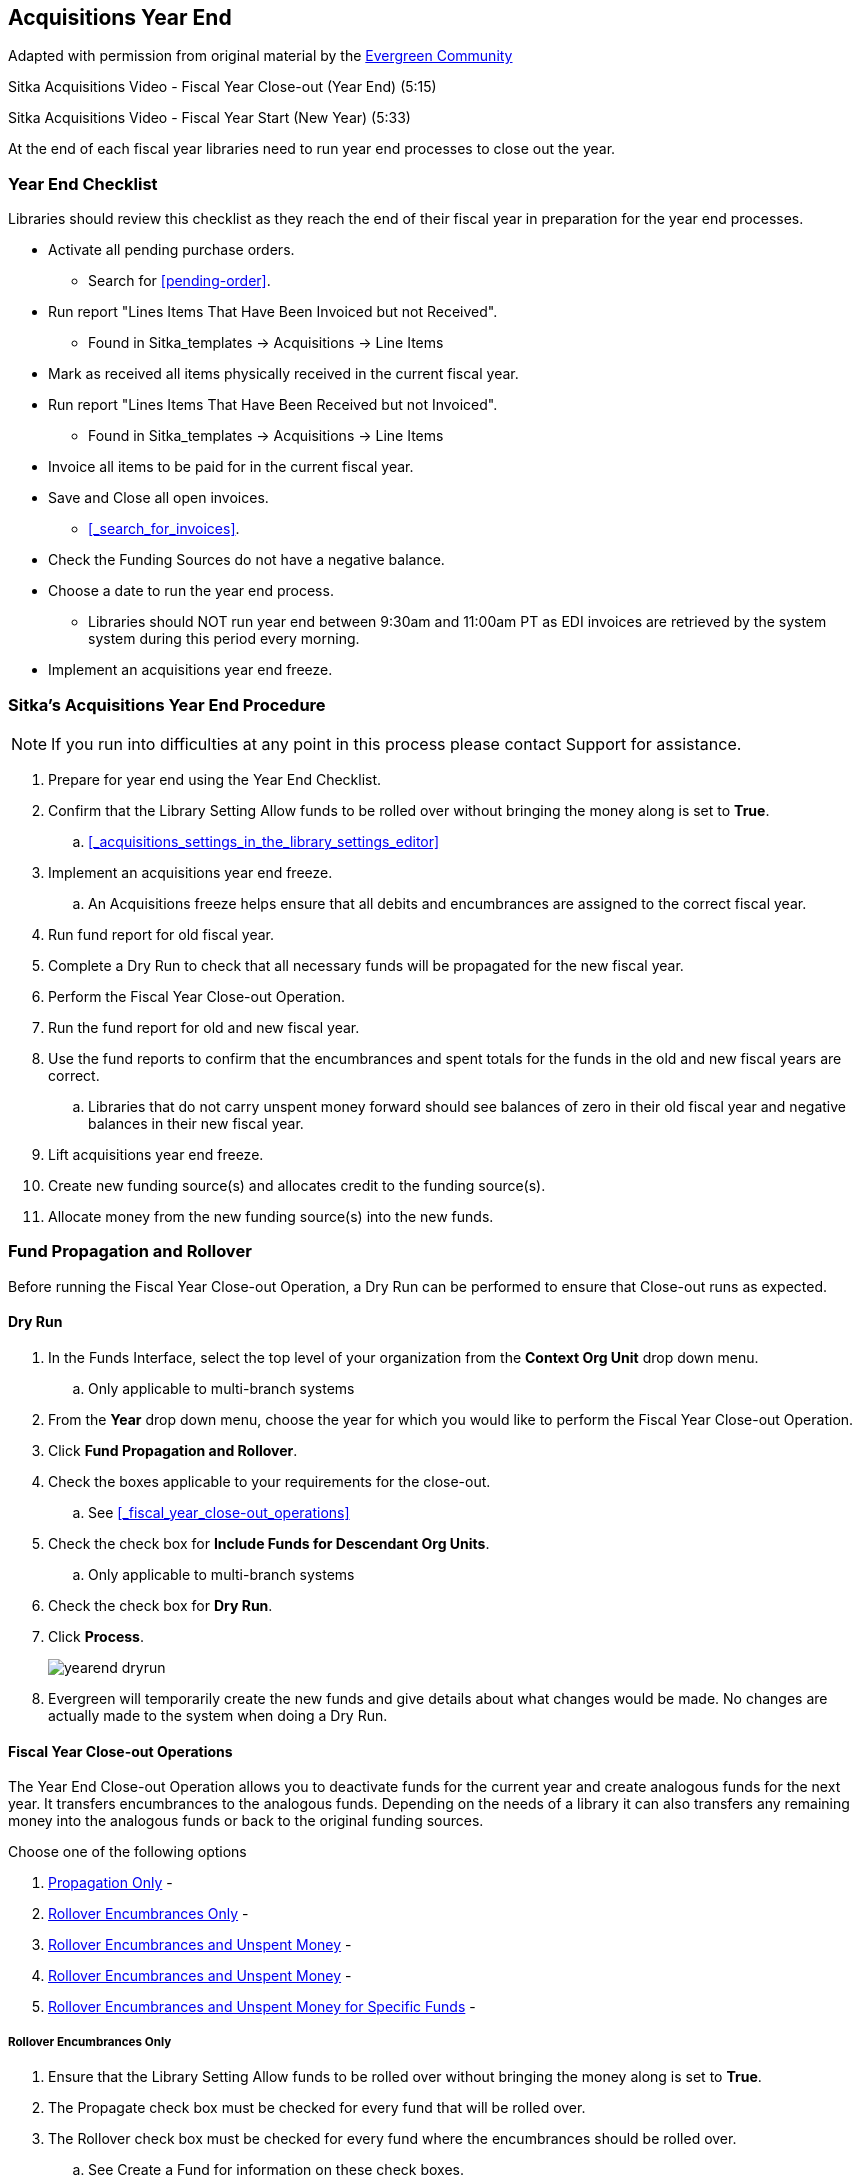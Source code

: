 Acquisitions Year End
---------------------

Adapted with permission from original material by the
https://wiki.evergreen-ils.org/lib/exe/fetch.php?media=administration_functions_in_the_acquistions_module_ev.pdf[Evergreen Community]

Sitka Acquisitions Video - Fiscal Year Close-out (Year End) (5:15)

Sitka Acquisitions Video - Fiscal Year Start (New Year) (5:33)

At the end of each fiscal year libraries need to run year end processes to close out the year.

Year End Checklist
~~~~~~~~~~~~~~~~~~

Libraries should review this checklist as they reach the end of their fiscal year in preparation for the year end processes.

* Activate all pending purchase orders.

** Search for xref:pending-order[].

* Run report "Lines Items That Have Been Invoiced but not Received".

** Found in Sitka_templates -> Acquisitions -> Line Items

* Mark as received all items physically received in the current fiscal year.

* Run report "Lines Items That Have Been Received but not Invoiced".

** Found in Sitka_templates -> Acquisitions -> Line Items

* Invoice all items to be paid for in the current fiscal year.

* Save and Close all open invoices.

** xref:_search_for_invoices[].

* Check the Funding Sources do not have a negative balance.

* Choose a date to run the year end process.

** Libraries should NOT run year end between 9:30am and 11:00am PT as EDI invoices are retrieved by the system system during this period every morning.

* Implement an acquisitions year end freeze.

Sitka's Acquisitions Year End Procedure
~~~~~~~~~~~~~~~~~~~~~~~~~~~~~~~~~~~~~~~

[NOTE]
=====
If you run into difficulties at any point in this process please contact Support for assistance.
=====

. Prepare for year end using the Year End Checklist.

. Confirm that the Library Setting Allow funds to be rolled over without bringing the money along is set to *True*.

.. xref:_acquisitions_settings_in_the_library_settings_editor[]

. Implement an acquisitions year end freeze.

.. An Acquisitions freeze helps ensure that all debits and encumbrances are assigned to the correct fiscal year.

. Run fund report for old fiscal year.

. Complete a Dry Run to check that all necessary funds will be propagated for the new fiscal year.

. Perform the Fiscal Year Close-out Operation.

. Run the fund report for old and new fiscal year.

. Use the fund reports to confirm that the encumbrances and spent totals for the funds in the old and new fiscal years are correct.

.. Libraries that do not carry unspent money forward should see balances of zero in their old fiscal year and negative balances in their new fiscal year.

. Lift acquisitions year end freeze.

. Create new funding source(s) and allocates credit to the funding source(s).

. Allocate money from the new funding source(s) into the new funds.


Fund Propagation and Rollover
~~~~~~~~~~~~~~~~~~~~~~~~~~~~~

Before running the Fiscal Year Close-out Operation, a Dry Run can be performed to ensure that
Close-out runs as expected.

Dry Run
^^^^^^^

. In the Funds Interface, select the top level of your organization from the *Context Org Unit* drop down menu.

.. Only applicable to multi-branch systems

. From the *Year* drop down menu, choose the year for which you would like to perform the Fiscal Year Close-out Operation.

. Click *Fund Propagation and Rollover*.

. Check the boxes applicable to your requirements for the close-out.

.. See xref:_fiscal_year_close-out_operations[]

. Check the check box for *Include Funds for Descendant Org Units*.

.. Only applicable to multi-branch systems

. Check the check box for *Dry Run*.

. Click *Process*.
+
image::images/administration/yearend_dryrun.png[]
+
. Evergreen will temporarily create the new funds and give details about what changes would be made. No changes are actually made to the system when doing a Dry Run.

Fiscal Year Close-out Operations
^^^^^^^^^^^^^^^^^^^^^^^^^^^^^^^^

The Year End Close-out Operation allows you to deactivate funds for the current year and create analogous
funds for the next year. It transfers encumbrances to the analogous funds. Depending on the needs of a
library it can also transfers any remaining money into the analogous funds or back to the original
funding sources.

Choose one of the following options

. xref:_propagation_only[] -

. xref:_rollover_encumbrances_only[] -

. xref:_rollover_encumbrances_and_unspent_money[] -

. xref:_rollover_encumbrances_and_unspent_money[] -

. xref:_rollover_encumbrances_and_unspent_money_for_specific_funds[] -


Rollover Encumbrances Only
++++++++++++++++++++++++++

. Ensure that the Library Setting Allow funds to be rolled over without bringing the money along is set to *True*.

. The Propagate check box must be checked for every fund that will be rolled over.

. The Rollover check box must be checked for every fund where the encumbrances should be rolled over.

.. See Create a Fund for information on these check boxes.

. In the Funds Interface, select the top level of your organization from the *Context Org Unit* drop down menu.

.. Only applicable to multi-branch systems

. From the *Year* drop down menu, choose the year for which you would like to perform the Fiscal Year Close-out Operation.

. Click *Fund Propagation and Rollover*.

. Check the box adjacent to *Perform Fiscal Year Close-Out Operation*.

. Check the box adjacent to *Limit Fiscal Year Close-out Operation to Encumbrances*.

. Notice that the context org unit reflects the context org unit that you selected at the top of the Funds screen.

.. If you want to perform the close-out operation on the context org units and its child units, check the box adjacent to Include Funds for Descendant Org Units.

. Click *Process*.
+
image::images/administration/yearend_encumbranceonly.png[]
+
. Evergreen will begin the fiscal year close-out operation. Evergreen will make a clone of each fund where the Propagate box was checked, but will increment the year by 1. Encumbrances will be moved to the new funds for every fund where the Rollover box was checked.

Rollover Encumbrances and Unspent Money
+++++++++++++++++++++++++++++++++++++++

. Ensure that the Library Setting Allow funds to be rolled over without bringing the money along is set to *False* .

. The Propagate check box must be checked for every fund that will be rolled over.

.. The Rollover check box must be checked for every fund where the encumbrances and money should be rolled over.

... See Create a Fund for information on these check boxes.

. In the Funds Interface, select the top level of your organization from the Context Org Unit drop down menu. (Only applicable to multi-branch systems)

. From the Year drop down menu, choose the year for which you would like to perform the Fiscal Year Close-out Operation.

. Click *Fund Propagation and Rollover*.

. Check the box adjacent to Perform Fiscal Year Close-Out Operation.

. Notice that the context org unit reflects the context org unit that you selected at the top of the Funds screen.

.. If you want to perform the close-out operation on the context org units and its child units, check the box adjacent to Include Funds for Descendant Org Units.

. Click *Process*.
+
image::images/administration/yearend_unspentmoney.png[]
+
. Evergreen will begin the fiscal year close-out operation. Evergreen will make a clone of each fund where the Propagate box was checked, but will increment the year by 1. Encumbrances and money will be moved to the new funds for every fund where the Rollover box was checked.

Rollover Encumbrances and Unspent Money for Specific Funds
++++++++++++++++++++++++++++++++++++++++++++++++++++++++++

To rollover encumbrances and unspent money for some funds and only encumbrances for other funds fiscal
year end close-out must be run twice.

. Ensure that the Library Setting Allow funds to be rolled over without bringing the money along is set to *True* .

. Uncheck the Propagate check box for every fund where the unspent money will be rolled over.

. Uncheck the Rollover check box for every fund where the unspent money will be rolled over.

.. See Create a Fund for information on these check boxes.

. In the Funds Interface, select the top level of your organization from the Context Org Unit drop down menu. (Only applicable to multi-branch systems)

. From the Year drop down menu, choose the year for which you would like to perform the Fiscal Year Close-out Operation.

. Click *Fund Propagation and Rollover*.

. Check the box adjacent to Perform Fiscal Year Close-Out Operation.

. Check the box adjacent to Limit Fiscal Year Close-out Operation to Encumbrances

. Notice that the context org unit reflects the context org unit that you selected at the top of the Funds screen.

.. If you want to perform the close-out operation on the context org units and its child units, check the box adjacent to Include Funds for Descendant Org Units.

. Click *Process*.

. Evergreen will begin the fiscal year close-out operation. Evergreen will make a clone of each fund where the Propagate box was checked, but will increment the year by 1. Encumbrances will be moved to the new funds for every fund where the Rollover box was checked.

. Reload the Funds page and go back to the current fiscal year you are closing.

. Check the Propagate check box for every fund where the unspent money will be rolled over.

.. Check the Rollover check box for every fund where the unspent money will be rolled over.

... See Create a Fund for information on these check boxes.

. Uncheck the Propagate check box for every fund in the current fiscal year where the encumbrances have been moved to the new fiscal year.

.. Uncheck the Rollover check box for every fund in the current fiscal year where the encumbrances have been moved to the new fiscal year.

.. Ensure that the Active check box has been unchecked for every fund in the current fiscal year where the encumbrances have been moved to the new fiscal year.

... See Create a Fund for information on these check boxes.

. In the Funds Interface, select the top level of your organization from the Context Org Unit drop down menu. (Only applicable to multi-branch systems)

. From the Year drop down menu, choose the year for which you would like to perform the Fiscal Year Close-out Operation.

. Click *Fund Propagation and Rollover*.

. Check the box adjacent to Perform Fiscal Year Close-Out Operation.

. Ensure the box adjacent to Limit Fiscal Year Close-out Operation to Encumbrances is not checked.

. Notice that the context org unit reflects the context org unit that you selected at the top of the Funds screen.

.. If you want to perform the close-out operation on the context org units and its child units, check the box adjacent to Include Funds for Descendant Org Units.

. Click *Process*.

. Evergreen will begin the fiscal year close-out operation. Evergreen will make a clone of each fund where the Propagate box was checked, but will increment the year by 1. Encumbrances and unspent money will be moved to the new funds for every fund where the Rollover box was checked.

Propagation Only
++++++++++++++++

To propagate funds in Evergreen without performing rollover:

. The Propagate check box must be checked for every fund that will be propagated.

.. See Create a Fund for information on this check box.

. In the Funds Interface, select the top level of your organization from the Context Org Unit drop down menu. (Only applicable to multi-branch systems)

. From the Year drop down menu, choose the year for which you would like to propagate the funds.

. The Propagate check box must be checked for every fund that will be rolled over.

. See Create a Fund for information on these check boxes.

. Click *Fund Propagation and Rollover*.

. Notice that the context org unit reflects the context org unit that you selected at the top of the Funds screen.

.. If you want to propagate funds for context org unit and its child units, check the box adjacent to Include Funds for Descendant Org Units.

. Click *Process*.
+
image::images/administration/yearend_propagateonly.png[]
+
. Evergreen will create new funds, increasing the year by one, for all the funds in the year you selected that have Propagate set to true. No money or encumbrances are moved.
